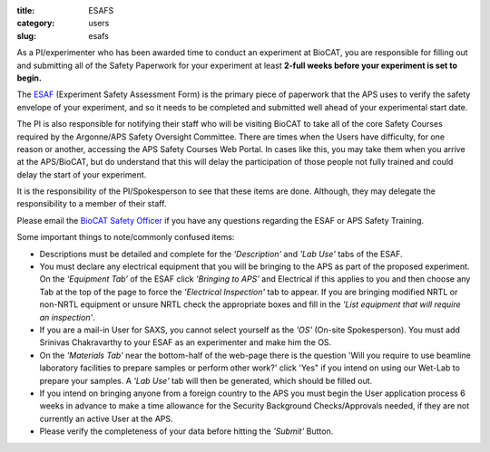 :title: ESAFS
:category: users
:slug: esafs


As a PI/experimenter who has been awarded time to conduct an experiment
at BioCAT, you are responsible for filling out and submitting all of the
Safety Paperwork for your experiment at least **2-full weeks before your
experiment is set to begin.**

The `ESAF <http://beam.aps.anl.gov/pls/apsweb/esaf0001.start_page>`_ (Experiment
Safety Assessment Form) is the primary piece of paperwork that the APS uses to
verify the safety envelope of your experiment, and so it needs to be completed
and submitted well ahead of your experimental start date.

The PI is also responsible for notifying their staff who will be visiting BioCAT
to take all of the core Safety Courses required by the Argonne/APS Safety
Oversight Committee. There are times when the Users have difficulty, for one
reason or another, accessing the APS Safety Courses Web Portal. In cases like
this, you may take them when you arrive at the APS/BioCAT, but do understand
that this will delay the participation of those people not fully trained and
could delay the start of your experiment.

It is the responsibility of the PI/Spokesperson to see that these items are done.
Although, they may delegate the responsibility to a member of their staff.

Please email the `BioCAT Safety Officer <{filename}/pages/contact.rst>`_ if
you have any questions regarding the ESAF or APS Safety Training.

Some important things to note/commonly confused items:

*   Descriptions must be detailed and complete for the *'Description'* and *'Lab Use'*
    tabs of the ESAF.
*   You must declare any electrical equipment that you will be bringing to the
    APS as part of the proposed experiment. On the *‘Equipment Tab’* of the ESAF
    click *‘Bringing to APS’* and Electrical if this applies to you and then
    choose any Tab at the top of the page to force the *'Electrical Inspection'*
    tab to appear. If you are bringing modified NRTL or non-NRTL equipment or
    unsure NRTL check the appropriate boxes and fill in the *'List equipment
    that will require an inspection'*.
*   If you are a mail-in User for SAXS, you cannot select yourself as the
    *'OS'* (On-site Spokesperson). You must add Srinivas Chakravarthy to your
    ESAF as an experimenter and make him the OS.
*   On the *'Materials Tab'* near the bottom-half of the web-page there is the question
    'Will you require to use beamline laboratory facilities to prepare samples or
    perform other work?' click 'Yes" if you intend on using our Wet-Lab to prepare
    your samples. A *'Lab Use'* tab will then be generated, which should be filled out.
*   If you intend on bringing anyone from a foreign country to the APS you must begin
    the User application process 6 weeks in advance to make a time allowance for the
    Security Background Checks/Approvals needed, if they are not currently an active
    User at the APS.
*   Please verify the completeness of your data before hitting the *'Submit'* Button.
